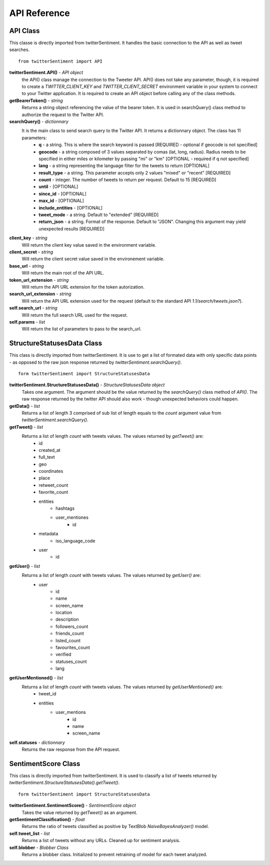 =============
API Reference
=============

API Class
---------
This classe is directly imported from twitterSentiment. It handles the basic connection to the API as well as tweet searches.

::

    from twitterSentiment import API

**twitterSentiment.API()** - *API object*  
    the API() class manage the connection to the Tweeter API. API() does not take any parameter, though, it is required to create a `TWITTER_CLIENT_KEY` and `TWITTER_CLIENT_SECRET` environment variable in your system to connect to your Twitter application. It is required to create an API object before calling any of the class methods.


**getBearerToken()** - *string*
    Returns a string object referencing the value of the bearer token. It is used in searchQuery() class method to authorize the request to the Twitter API.


**searchQuery()** - *dictionnary*
    It is the main class to send search query to the Twitter API. It returns a dictionnary object. The class has 11 parameters:
        * **q** - a string. This is where the search keyword is passed [REQUIRED - optional if geocode is not specified]
        * **geocode** - a string composed of 3 values separated by comas (lat, long, radius). Radius needs to be specified in either miles or kilometer by passing "mi" or "km" [OPTIONAL - required if q not specified]
        * **lang** - a string representing the language filter for the tweets to return [OPTIONAL]
        * **result_type** - a string. This parameter accepts only 2 values "mixed" or "recent" [REQUIRED]
        * **count** - integer. The number of tweets to return per request. Default to 15 [REQUIRED]
        * **until** - [OPTIONAL]
        * **since_id** - [OPTIONAL]
        * **max_id** - [OPTIONAL]
        * **include_entities** - [OPTIONAL]
        * **tweet_mode** - a string. Default to "extended" [REQUIRED]
        * **return_json** - a string. Format of the response. Default to "JSON". Changing this argument may yield unexpected results [REQUIRED]


**client_key** - *string*
    Will return the client key value saved in the environment variable.


**client_secret** - *string*
    Will return the client secret value saved in the environement variable.


**base_url** - *string*
    Will return the main root of the API URL.


**token_url_extension** - *string*
    Will return the API URL extension for the token autorization.


**search_url_extension** - *string*
    Will return the API URL extension used for the request (default to the standard API `1.1/search/tweets.json?`).


**self.search_url** - *string*
    Will return the full search URL used for the request.


**self.params** - *list*
    Will return the list of parameters to pass to the search_url.


StructureStatusesData Class
----------------------------
This class is directly imported from twitterSentiment. It is use to get a list of formated data with only specific data points - as opposed to the raw json response returned by `twitterSentiment.searchQuery()`.

::

    form twitterSentiment import StructureStatusesData

**twitterSentiment.StructureStatusesData()** - *StructureStatusesData object*
    Takes one argument. The argument should be the value returned by the `searchQuery()` class method of `API()`. The raw response returned by the twitter API should also work - though unexpected behaviors could happen.

**getData()** - *list*
    Returns a list of length 3 comprised of sub list of length equals to the `count` argument value from `twitterSentiment.searchQuery()`.


**getTweet()** - *list*
    Returns a list of length `count` with tweets values. The values returned by `getTweet()` are:
        * id
        * created_at
        * full_text
        * geo
        * coordinates
        * place
        * retweet_count
        * favorite_count
        * entities
            * hashtags
            * user_mentiones
                * id
        * metadata
            * iso_language_code
        * user
            * id


**getUser()** - *list*
    Returns a list of length `count` with tweets values. The values returned by `getUser()` are:
        * user
            * id
            * name
            * screen_name
            * location
            * description
            * followers_count
            * friends_count
            * listed_count
            * favourites_count
            * verified
            * statuses_count
            * lang


**getUserMentioned()** - *list*
    Returns a list of length `count` with tweets values. The values returned by `getUserMentioned()` are:
        * tweet_id
        * entities
            * user_mentions
                * id
                * name
                * screen_name

**self.statuses** - *dictionnary*
    Returns the raw response from the API request.

SentimentScore Class
---------------------
This class is directly imported from twitterSentiment. It is used to classify a list of tweets returned by `twitterSentiment.StructureStatusesData().getTweet()`.  

::

    form twitterSentiment import StructureStatusesData

**twitterSentiment.SentimentScore()** - *SentimentScore object*
    Takes the value returned by `getTweet()` as an argument.


**getSentimentClassification()** - *float*
    Returns the ratio of tweets classified as positive by TextBlob `NaiveBayesAnalyzer()` model.

**self.tweet_list** - *list*
    Returns a list of tweets without any URLs. Cleaned up for sentiment analysis.

**self.blobber** - *Blobber Class*
    Returns a blobber class. Initialized to prevent retraining of model for each tweet analyzed.